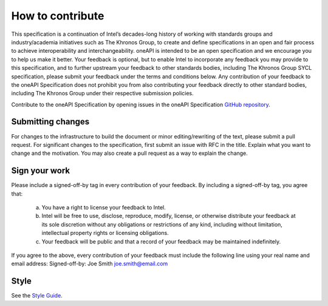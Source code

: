=================
How to contribute
=================

This specification is a continuation of Intel’s decades-long history
of working with standards groups and industry/academia initiatives
such as The Khronos Group, to create and define specifications in an
open and fair process to achieve interoperability and
interchangeability. oneAPI is intended to be an open specification and
we encourage you to help us make it better. Your feedback is optional,
but to enable Intel to incorporate any feedback you may provide to
this specification, and to further upstream your feedback to other
standards bodies, including The Khronos Group SYCL specification,
please submit your feedback under the terms and conditions below. Any
contribution of your feedback to the oneAPI Specification does not
prohibit you from also contributing your feedback directly to other
standard bodies, including The Khronos Group under their respective
submission policies.

Contribute to the oneAPI Specification by opening issues in the oneAPI
Specification `GitHub repository
<https://github.com/oneapi-src/oneapi-spec>`__.


------------------
Submitting changes
------------------

For changes to the infrastructure to build the document or minor
editing/rewriting of the text, please submit a pull request. For
significant changes to the specification, first submit an issue with
RFC in the title. Explain what you want to change and the
motivation. You may also create a pull request as a way to explain the
change.

--------------
Sign your work
--------------

Please include a signed-off-by tag in every contribution of 
your feedback. By including a signed-off-by tag, you agree 
that:

  (a) You have a right to license your feedback to Intel.
  (b) Intel will be free to use, disclose, reproduce, modify, license,
      or otherwise distribute your feedback at its sole discretion
      without any obligations or restrictions of any kind, including
      without limitation, intellectual property rights or licensing
      obligations.
  (c) Your feedback will be public and that a record of your feedback
      may be maintained indefinitely.

If you agree to the above, every contribution of your feedback 
must include the following line using your real name and email 
address: Signed-off-by: Joe Smith joe.smith@email.com

-----
Style
-----

See the `Style Guide <style-guide.rst>`_.
